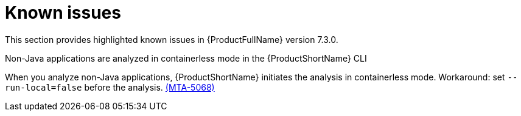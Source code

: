 :_template-generated: 2024-12-04
:_mod-docs-content-type: REFERENCE

[id="known-issues-7-3-0_{context}"]
= Known issues

This section provides highlighted known issues in {ProductFullName} version 7.3.0.

.Non-Java applications are analyzed in containerless mode in the {ProductShortName} CLI
When you analyze non-Java applications, {ProductShortName} initiates the analysis in containerless mode. Workaround: set `--run-local=false` before the analysis. link:https://issues.redhat.com/browse/MTA-5068[(MTA-5068)]
